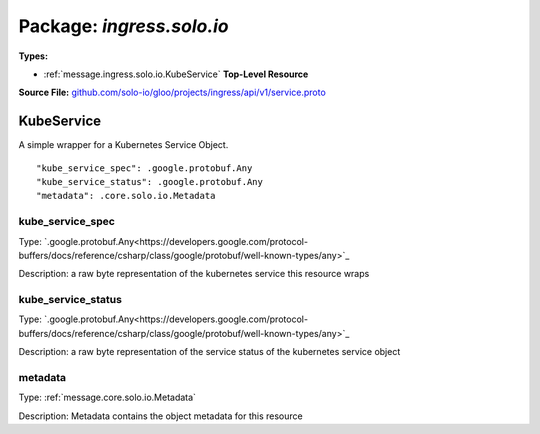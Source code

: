 
===================================================
Package: `ingress.solo.io`
===================================================

.. _ingress.solo.io.github.com/solo-io/gloo/projects/ingress/api/v1/service.proto:


**Types:**


- :ref:`message.ingress.solo.io.KubeService` **Top-Level Resource**
  



**Source File:** `github.com/solo-io/gloo/projects/ingress/api/v1/service.proto <https://github.com/solo-io/gloo/blob/master/projects/ingress/api/v1/service.proto>`_




.. _message.ingress.solo.io.KubeService:

KubeService
~~~~~~~~~~~~~~~~~~~~~~~~~~

 

A simple wrapper for a Kubernetes Service Object.


::


   "kube_service_spec": .google.protobuf.Any
   "kube_service_status": .google.protobuf.Any
   "metadata": .core.solo.io.Metadata



.. _field.ingress.solo.io.KubeService.kube_service_spec:

kube_service_spec
++++++++++++++++++++++++++

Type: `.google.protobuf.Any<https://developers.google.com/protocol-buffers/docs/reference/csharp/class/google/protobuf/well-known-types/any>`_ 

Description: a raw byte representation of the kubernetes service this resource wraps 



.. _field.ingress.solo.io.KubeService.kube_service_status:

kube_service_status
++++++++++++++++++++++++++

Type: `.google.protobuf.Any<https://developers.google.com/protocol-buffers/docs/reference/csharp/class/google/protobuf/well-known-types/any>`_ 

Description: a raw byte representation of the service status of the kubernetes service object 



.. _field.ingress.solo.io.KubeService.metadata:

metadata
++++++++++++++++++++++++++

Type: :ref:`message.core.solo.io.Metadata` 

Description: Metadata contains the object metadata for this resource 







.. raw:: html
   <!-- Start of HubSpot Embed Code -->
   <script type="text/javascript" id="hs-script-loader" async defer src="//js.hs-scripts.com/5130874.js"></script>
   <!-- End of HubSpot Embed Code -->

